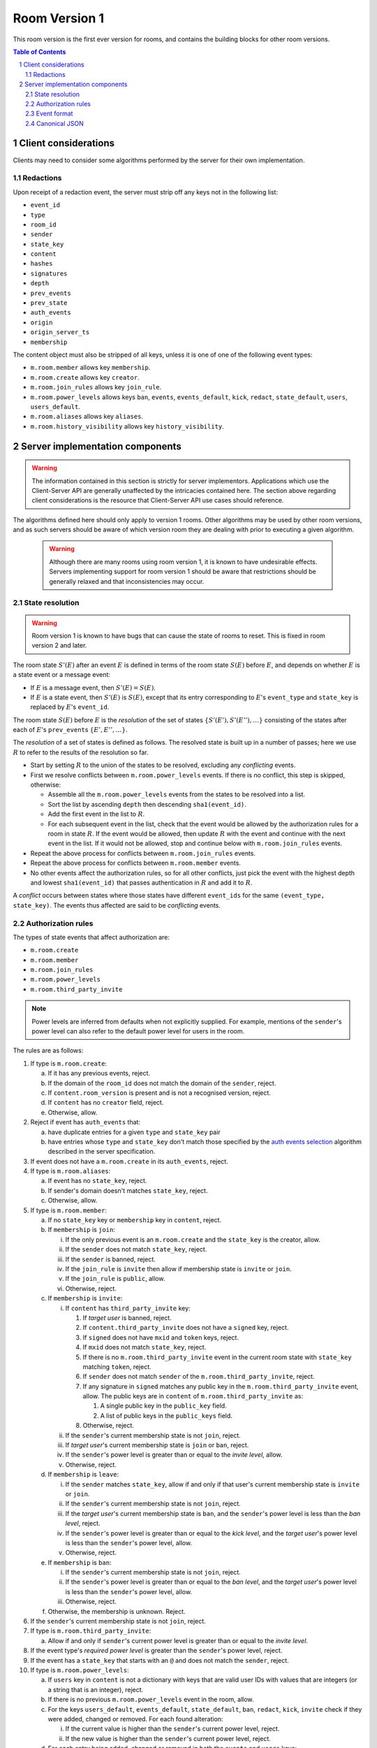 .. Copyright 2017,2019 New Vector Ltd
.. Copyright 2020 The Matrix.org Foundation C.I.C.
..
.. Licensed under the Apache License, Version 2.0 (the "License");
.. you may not use this file except in compliance with the License.
.. You may obtain a copy of the License at
..
..     http://www.apache.org/licenses/LICENSE-2.0
..
.. Unless required by applicable law or agreed to in writing, software
.. distributed under the License is distributed on an "AS IS" BASIS,
.. WITHOUT WARRANTIES OR CONDITIONS OF ANY KIND, either express or implied.
.. See the License for the specific language governing permissions and
.. limitations under the License.

Room Version 1
==============

This room version is the first ever version for rooms, and contains the building
blocks for other room versions.

.. contents:: Table of Contents
.. sectnum::

Client considerations
---------------------

Clients may need to consider some algorithms performed by the server for their own
implementation.

Redactions
~~~~~~~~~~

Upon receipt of a redaction event, the server must strip off any keys not in
the following list:

- ``event_id``
- ``type``
- ``room_id``
- ``sender``
- ``state_key``
- ``content``
- ``hashes``
- ``signatures``
- ``depth``
- ``prev_events``
- ``prev_state``
- ``auth_events``
- ``origin``
- ``origin_server_ts``
- ``membership``

.. Note:
   Some of the keys, such as ``hashes``, will appear on the federation-formatted
   event and therefore the client may not be aware of them.

The content object must also be stripped of all keys, unless it is one of
one of the following event types:

- ``m.room.member`` allows key ``membership``.
- ``m.room.create`` allows key ``creator``.
- ``m.room.join_rules`` allows key ``join_rule``.
- ``m.room.power_levels`` allows keys ``ban``, ``events``, ``events_default``,
  ``kick``, ``redact``, ``state_default``, ``users``, ``users_default``.
- ``m.room.aliases`` allows key ``aliases``.
- ``m.room.history_visibility`` allows key ``history_visibility``.

Server implementation components
--------------------------------

.. WARNING::
   The information contained in this section is strictly for server implementors.
   Applications which use the Client-Server API are generally unaffected by the
   intricacies contained here. The section above regarding client considerations
   is the resource that Client-Server API use cases should reference.


The algorithms defined here should only apply to version 1 rooms. Other algorithms
may be used by other room versions, and as such servers should be aware of which
version room they are dealing with prior to executing a given algorithm.

 .. WARNING::
   Although there are many rooms using room version 1, it is known to have
   undesirable effects. Servers implementing support for room version 1 should be
   aware that restrictions should be generally relaxed and that inconsistencies
   may occur.

State resolution
~~~~~~~~~~~~~~~~

.. WARNING::
   Room version 1 is known to have bugs that can cause the state of rooms to reset.
   This is fixed in room version 2 and later.

The room state :math:`S'(E)` after an event :math:`E` is defined in terms of
the room state :math:`S(E)` before :math:`E`, and depends on whether
:math:`E` is a state event or a message event:

* If :math:`E` is a message event, then :math:`S'(E) = S(E)`.

* If :math:`E` is a state event, then :math:`S'(E)` is :math:`S(E)`, except
  that its entry corresponding to :math:`E`'s ``event_type`` and ``state_key``
  is replaced by :math:`E`'s ``event_id``.

The room state :math:`S(E)` before :math:`E` is the *resolution* of the set of
states :math:`\{ S'(E'), S'(E''), … \}` consisting of the states after each of
:math:`E`'s ``prev_event``\s :math:`\{ E', E'', … \}`.

The *resolution* of a set of states is defined as follows.  The resolved state
is built up in a number of passes; here we use :math:`R` to refer to the
results of the resolution so far.

* Start by setting :math:`R` to the union of the states to be resolved,
  excluding any *conflicting* events.

* First we resolve conflicts between ``m.room.power_levels`` events. If there
  is no conflict, this step is skipped, otherwise:

  * Assemble all the ``m.room.power_levels`` events from the states to
    be resolved into a list.

  * Sort the list by ascending ``depth`` then descending ``sha1(event_id)``.

  * Add the first event in the list to :math:`R`.

  * For each subsequent event in the list, check that the event would be
    allowed by the authorization rules for a room in state :math:`R`. If the
    event would be allowed, then update :math:`R` with the event and continue
    with the next event in the list. If it would not be allowed, stop and
    continue below with ``m.room.join_rules`` events.

* Repeat the above process for conflicts between ``m.room.join_rules`` events.

* Repeat the above process for conflicts between ``m.room.member`` events.

* No other events affect the authorization rules, so for all other conflicts,
  just pick the event with the highest depth and lowest ``sha1(event_id)`` that
  passes authentication in :math:`R` and add it to :math:`R`.

A *conflict* occurs between states where those states have different
``event_ids`` for the same ``(event_type, state_key)``. The events thus
affected are said to be *conflicting* events.


Authorization rules
~~~~~~~~~~~~~~~~~~~

The types of state events that affect authorization are:

- ``m.room.create``
- ``m.room.member``
- ``m.room.join_rules``
- ``m.room.power_levels``
- ``m.room.third_party_invite``

.. NOTE::

  Power levels are inferred from defaults when not explicitly supplied.
  For example, mentions of the ``sender``'s power level can also refer
  to the default power level for users in the room.

The rules are as follows:

1. If type is ``m.room.create``:

   a. If it has any previous events, reject.
   b. If the domain of the ``room_id`` does not match the domain of the
      ``sender``, reject.
   c. If ``content.room_version`` is present and is not a recognised version,
      reject.
   d. If ``content`` has no ``creator`` field, reject.
   e. Otherwise, allow.

#. Reject if event has ``auth_events`` that:

   a. have duplicate entries for a given ``type`` and ``state_key`` pair
   #. have entries whose ``type`` and ``state_key`` don't match those
      specified by the `auth events selection`_ algorithm described in the
      server specification.

#. If event does not have a ``m.room.create`` in its ``auth_events``, reject.

#. If type is ``m.room.aliases``:

   a. If event has no ``state_key``, reject.
   b. If sender's domain doesn't matches ``state_key``, reject.
   c. Otherwise, allow.

#. If type is ``m.room.member``:

   a. If no ``state_key`` key or ``membership`` key in ``content``, reject.

   #. If ``membership`` is ``join``:

      i. If the only previous event is an ``m.room.create``
         and the ``state_key`` is the creator, allow.

      #. If the ``sender`` does not match ``state_key``, reject.

      #. If the ``sender`` is banned, reject.

      #. If the ``join_rule`` is ``invite`` then allow if membership state
         is ``invite`` or ``join``.

      #. If the ``join_rule`` is ``public``, allow.

      #. Otherwise, reject.

   #. If ``membership`` is ``invite``:

      i. If ``content`` has ``third_party_invite`` key:

         #. If *target user* is banned, reject.

         #. If ``content.third_party_invite`` does not have a
            ``signed`` key, reject.

         #. If ``signed`` does not have ``mxid`` and ``token`` keys, reject.

         #. If ``mxid`` does not match ``state_key``, reject.

         #. If there is no ``m.room.third_party_invite`` event in the
            current room state with ``state_key`` matching ``token``, reject.

         #. If ``sender`` does not match ``sender`` of the
            ``m.room.third_party_invite``, reject.

         #. If any signature in ``signed`` matches any public key in the
            ``m.room.third_party_invite`` event, allow. The public keys are
            in ``content`` of ``m.room.third_party_invite`` as:

            #. A single public key in the ``public_key`` field.
            #. A list of public keys in the ``public_keys`` field.

         #. Otherwise, reject.

      #. If the ``sender``'s current membership state is not ``join``, reject.

      #. If *target user*'s current membership state is ``join`` or ``ban``,
         reject.

      #. If the ``sender``'s power level is greater than or equal to the *invite
         level*, allow.

      #. Otherwise, reject.

   #. If ``membership`` is ``leave``:

      i. If the ``sender`` matches ``state_key``, allow if and only if that user's
         current membership state is ``invite`` or ``join``.

      #. If the ``sender``'s current membership state is not ``join``, reject.

      #. If the *target user*'s current membership state is ``ban``, and the
         ``sender``'s power level is less than the *ban level*, reject.

      #. If the ``sender``'s power level is greater than or equal to the *kick
         level*, and the *target user*'s power level is less than the
         ``sender``'s power level, allow.

      #. Otherwise, reject.

   #. If ``membership`` is ``ban``:

      i. If the ``sender``'s current membership state is not ``join``, reject.

      #. If the ``sender``'s power level is greater than or equal to the *ban
         level*, and the *target user*'s power level is less than the
         ``sender``'s power level, allow.

      #. Otherwise, reject.

   #. Otherwise, the membership is unknown. Reject.

#. If the ``sender``'s current membership state is not ``join``, reject.

#. If type is ``m.room.third_party_invite``:

   a. Allow if and only if ``sender``'s current power level is greater than
      or equal to the *invite level*.

#. If the event type's *required power level* is greater than the ``sender``'s power
   level, reject.

#. If the event has a ``state_key`` that starts with an ``@`` and does not match
   the ``sender``, reject.

#. If type is ``m.room.power_levels``:

   a. If ``users`` key in ``content`` is not a dictionary with keys that are
      valid user IDs with values that are integers (or a string that is an
      integer), reject.

   #. If there is no previous ``m.room.power_levels`` event in the room, allow.

   #. For the keys ``users_default``, ``events_default``,
      ``state_default``, ``ban``, ``redact``, ``kick``, ``invite`` check if they
      were added, changed or removed. For each found alteration:

      i. If the current value is higher than the ``sender``'s current power level,
         reject.

      #. If the new value is higher than the ``sender``'s current power level,
         reject.

   #. For each entry being added, changed or removed in both the ``events`` and
      ``users`` keys:

      i. If the current value is higher than the ``sender``'s current power level,
         reject.

      #. If the new value is higher than the ``sender``'s current power level,
         reject.

   #. For each entry being changed under the ``users`` key, other than the
      ``sender``'s own entry:

      i. If the current value is equal to the ``sender``'s current power level,
         reject.

   #. Otherwise, allow.

#. If type is ``m.room.redaction``:

   a. If the ``sender``'s power level is greater than or equal to the *redact
      level*, allow.

   #. If the domain of the ``event_id`` of the event being redacted is the same
      as the domain of the ``event_id`` of the ``m.room.redaction``, allow.

   #. Otherwise, reject.

#. Otherwise, allow.

.. NOTE::

  Some consequences of these rules:

  * Unless you are a member of the room, the only permitted operations (apart
    from the initial create/join) are: joining a public room; accepting or
    rejecting an invitation to a room.

  * To unban somebody, you must have power level greater than or equal to both
    the kick *and* ban levels, *and* greater than the target user's power
    level.

Event format
~~~~~~~~~~~~

Events in version 1 rooms have the following structure:

{{definition_ss_pdu}}

Canonical JSON
~~~~~~~~~~~~~~

Servers MUST NOT strictly enforce the JSON format specified in the
`appendices <../appendices.html#canonical-json>`_ for the reasons described there.


.. _`auth events selection`: ../server_server/%SERVER_RELEASE_LABEL%.html#auth-events-selection
.. _`Signing Events`: ../server_server/%SERVER_RELEASE_LABEL%.html#signing-events
